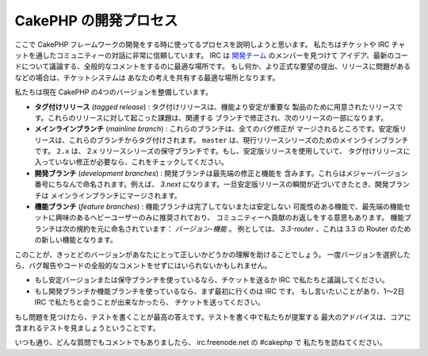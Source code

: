 CakePHP の開発プロセス
######################

ここで CakePHP フレームワークの開発をする時に使ってるプロセスを説明しようと思います。
私たちはチケットや IRC チャットを通したコミュニティーの対話に非常に信頼しています。
IRC は `開発チーム <https://github.com/cakephp?tab=members>`_ のメンバーを見つけて
アイデア、最新のコードについて議論する、全般的なコメントをするのに最適な場所です。
もし何か、より正式な要望の提出、リリースに問題があるなどの場合は、チケットシステムは
あなたの考えを共有する最適な場所となります。

私たちは現在 CakePHP の4つのバージョンを整備しています。

- **タグ付けリリース** (*tagged release*) : タグ付けリリースは、機能より安定が重要な
  製品のために用意されたリリースです。これらのリリースに対して起こった課題は、関連する
  ブランチで修正され、次のリリースの一部になります。
- **メインラインブランチ** (*mainline branch*) : これらのブランチは、全てのバグ修正が
  マージされるところです。安定版リリースは、これらのブランチからタグ付けされます。
  ``master`` は、現行リリースシリーズのためのメインラインブランチです。 ``2.x`` は、
  2.x リリースシリーズの保守ブランチです。もし、安定版リリースを使用していて、
  タグ付けリリースに入っていない修正が必要なら、これをチェックしてください。
- **開発ブランチ** (*development branches*) : 開発ブランチは最先端の修正と機能を
  含みます。これらはメジャーバージョン番号にちなんで命名されます。例えば、 *3.next*
  になります。一旦安定版リリースの瞬間が近づいてきたとき、開発ブランチは
  メインラインブランチにマージされます。
- **機能ブランチ** (*feature branches*) : 機能ブランチは完了してないまたは安定しない
  可能性のある機能で、最先端の機能セットに興味のあるへビーユーザーのみに推奨されており、
  コミュニティーへ貢献のお返しをする意思もあります。
  機能ブランチは次の規約を元に命名されています： *バージョン-機能* 。
  例としては、 *3.3-router* 、これは 3.3 の Router のための新しい機能となります。

このことが、きっとどのバージョンがあなたにとって正しいかどうかの理解を助けることでしょう。
一度バージョンを選択したら、バグ報告やコードの全般的なコメントをせずにはいられないかもしれません。

- もし安定バージョンまたは保守ブランチを使っているなら、チケットを送るか
  IRC で私たちと議論してください。
- もし開発ブランチか機能ブランチを使っているなら、まず最初に行くのは IRC です。
  もし言いたいことがあり、1～2日 IRC で私たちと会うことが出来なかったら、
  チケットを送ってください。

もし問題を見つけたら、テストを書くことが最高の答えです。テストを書く中で私たちが提案する
最大のアドバイスは、コアに含まれるテストを見ましょうということです。

いつも通り、どんな質問でもコメントでもありましたら、 irc.freenode.net の #cakephp で
私たちを訪ねてください。

.. meta::
    :title lang=ja: CakePHP の開発プロセス
    :keywords lang=ja: maintenance branch,community interaction,community feature,necessary feature,stable release,ticket system,advanced feature,power users,feature set,chat irc,leading edge,router,new features,members,attempt,development branches,branch development
